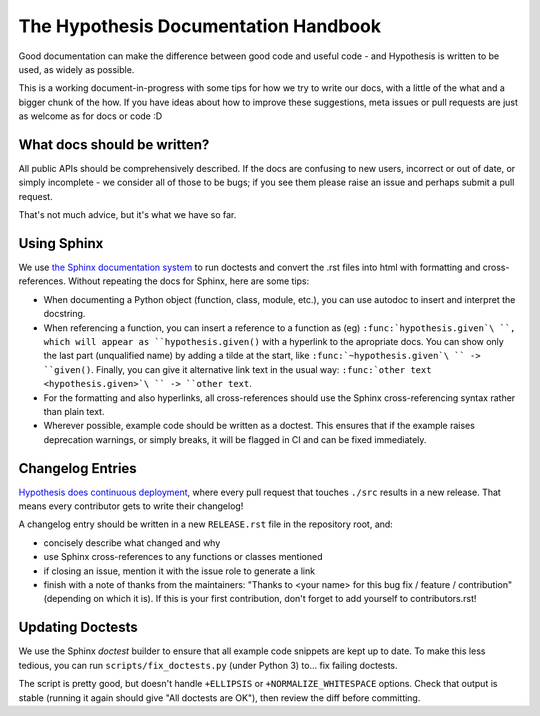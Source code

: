 =====================================
The Hypothesis Documentation Handbook
=====================================

Good documentation can make the difference between good code and useful code -
and Hypothesis is written to be used, as widely as possible.

This is a working document-in-progress with some tips for how we try to write
our docs, with a little of the what and a bigger chunk of the how.
If you have ideas about how to improve these suggestions, meta issues or pull
requests are just as welcome as for docs or code :D

----------------------------
What docs should be written?
----------------------------

All public APIs should be comprehensively described.  If the docs are
confusing to new users, incorrect or out of date, or simply incomplete - we
consider all of those to be bugs; if you see them please raise an issue and
perhaps submit a pull request.

That's not much advice, but it's what we have so far.

------------
Using Sphinx
------------

We use `the Sphinx documentation system <http://sphinx-doc.org>`_ to run
doctests and convert the .rst files into html with formatting and
cross-references.  Without repeating the docs for Sphinx, here are some tips:

- When documenting a Python object (function, class, module, etc.), you can
  use autodoc to insert and interpret the docstring.

- When referencing a function, you can insert a reference to a function as
  (eg) ``:func:`hypothesis.given`\ ``, which will appear as
  ``hypothesis.given()`` with a hyperlink to the apropriate docs.  You can
  show only the last part (unqualified name) by adding a tilde at the start,
  like ``:func:`~hypothesis.given`\ `` -> ``given()``.  Finally, you can give
  it alternative link text in the usual way:
  ``:func:`other text <hypothesis.given>`\ `` -> ``other text``.

- For the formatting and also hyperlinks, all cross-references should use the
  Sphinx cross-referencing syntax rather than plain text.

- Wherever possible, example code should be written as a doctest.  This
  ensures that if the example raises deprecation warnings, or simply breaks,
  it will be flagged in CI and can be fixed immediately.


-----------------
Changelog Entries
-----------------

`Hypothesis does continuous deployment <https://github.com/HypothesisWorks/hypothesis-python/issues/555>`_,
where every pull request that touches ``./src`` results in a new release.
That means every contributor gets to write their changelog!

A changelog entry should be written in a new ``RELEASE.rst`` file in
the repository root, and:

- concisely describe what changed and why
- use Sphinx cross-references to any functions or classes mentioned
- if closing an issue, mention it with the issue role to generate a link
- finish with a note of thanks from the maintainers:
  "Thanks to <your name> for this bug fix / feature / contribution"
  (depending on which it is).  If this is your first contribution,
  don't forget to add yourself to contributors.rst!


-----------------
Updating Doctests
-----------------

We use the Sphinx `doctest` builder to ensure that all example code snippets
are kept up to date.  To make this less tedious, you can run
``scripts/fix_doctests.py`` (under Python 3) to... fix failing doctests.

The script is pretty good, but doesn't handle ``+ELLIPSIS`` or
``+NORMALIZE_WHITESPACE`` options.  Check that output is stable (running
it again should give "All doctests are OK"), then review the diff before
committing.
